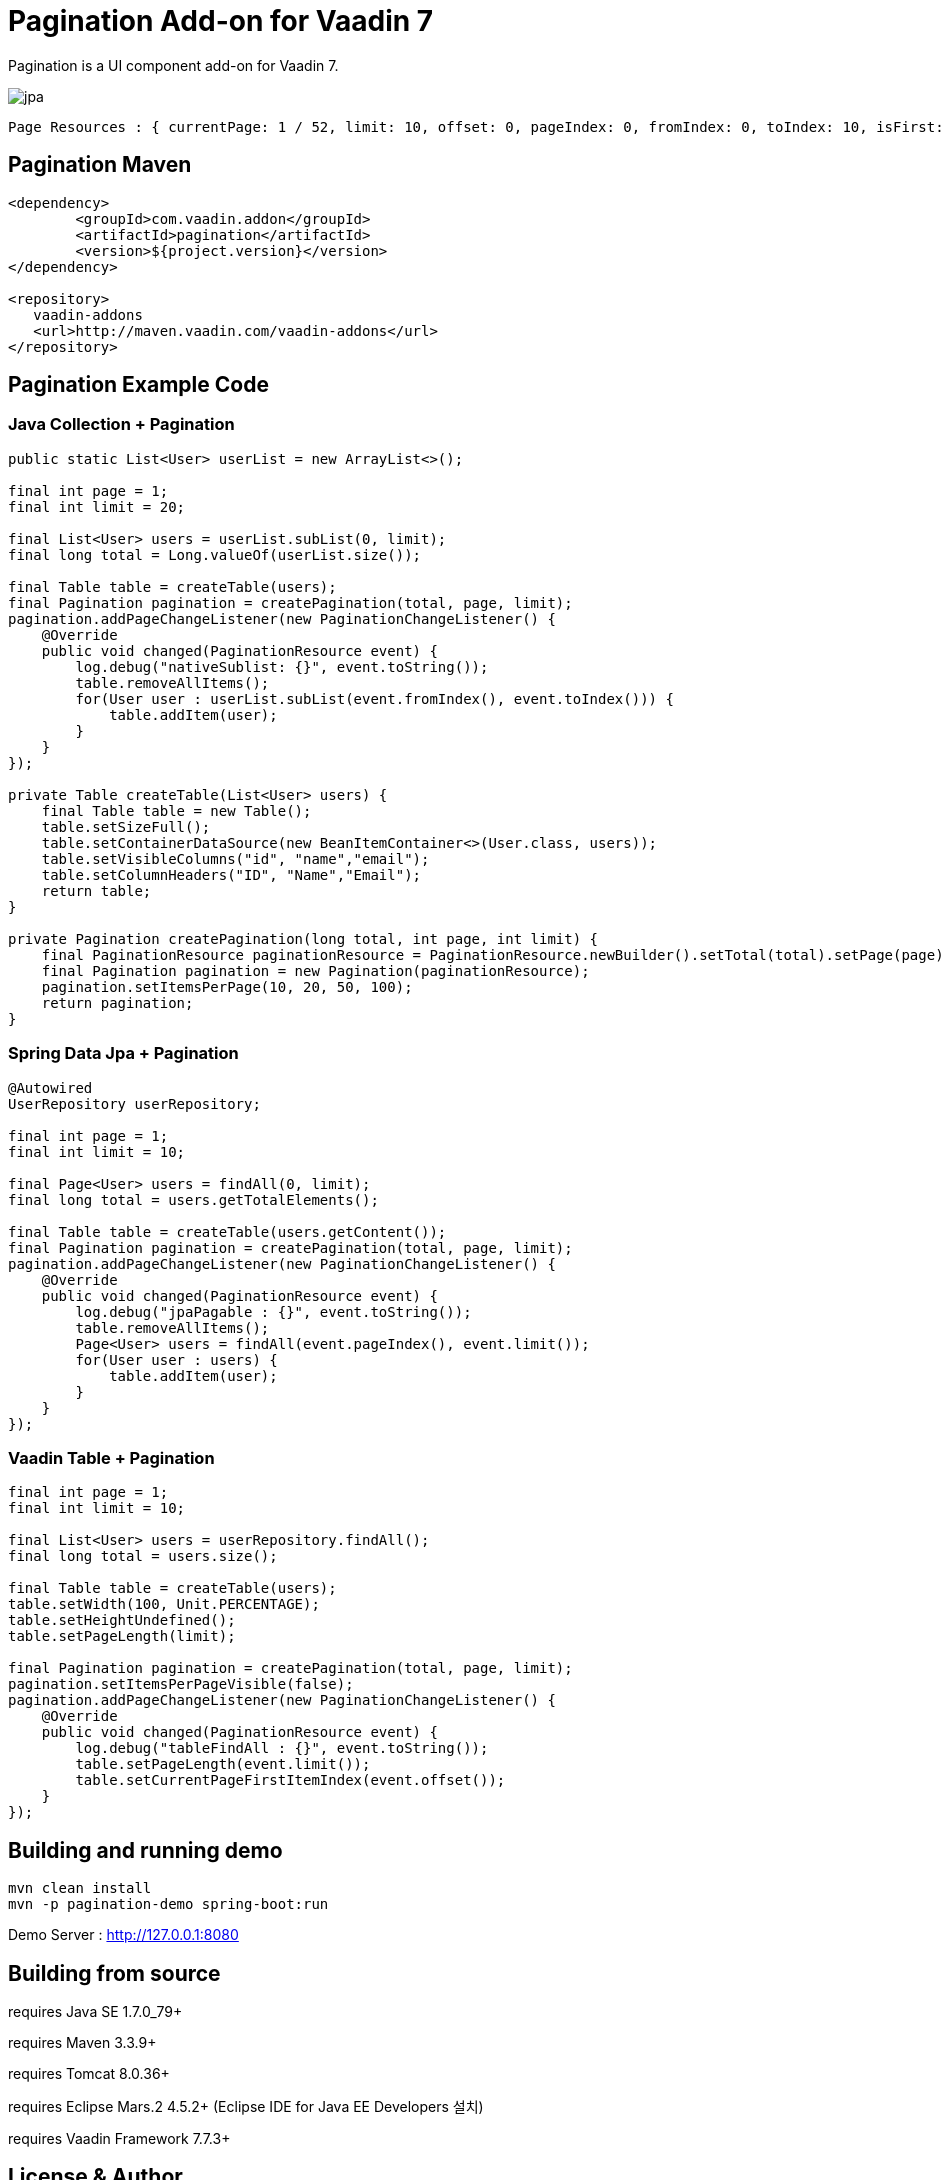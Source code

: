 =  Pagination Add-on for Vaadin 7

Pagination is a UI component add-on for Vaadin 7.

image::data/screenshot/jpa.png[]

[source,java,indent=0]
----
 Page Resources : { currentPage: 1 / 52, limit: 10, offset: 0, pageIndex: 0, fromIndex: 0, toIndex: 10, isFirst: true, hasPrevious: false, hasNext: true, isLast: false, totalCount: 512, initIndex: 0 }
----

== Pagination Maven

[source,xml,indent=0]
----
<dependency>
	<groupId>com.vaadin.addon</groupId>
	<artifactId>pagination</artifactId>
	<version>${project.version}</version>
</dependency>

<repository>
   vaadin-addons
   <url>http://maven.vaadin.com/vaadin-addons</url>
</repository>
----

== Pagination Example Code

=== Java Collection + Pagination

[source,java,indent=0]
----
public static List<User> userList = new ArrayList<>();

final int page = 1;
final int limit = 20;

final List<User> users = userList.subList(0, limit);
final long total = Long.valueOf(userList.size());

final Table table = createTable(users);
final Pagination pagination = createPagination(total, page, limit);
pagination.addPageChangeListener(new PaginationChangeListener() {
    @Override
    public void changed(PaginationResource event) {
        log.debug("nativeSublist: {}", event.toString());
        table.removeAllItems();
        for(User user : userList.subList(event.fromIndex(), event.toIndex())) {
            table.addItem(user);
        }
    }
});

private Table createTable(List<User> users) {
    final Table table = new Table();
    table.setSizeFull();
    table.setContainerDataSource(new BeanItemContainer<>(User.class, users));
    table.setVisibleColumns("id", "name","email");
    table.setColumnHeaders("ID", "Name","Email");
    return table;
}

private Pagination createPagination(long total, int page, int limit) {
    final PaginationResource paginationResource = PaginationResource.newBuilder().setTotal(total).setPage(page).setLimit(limit).build();
    final Pagination pagination = new Pagination(paginationResource);
    pagination.setItemsPerPage(10, 20, 50, 100);
    return pagination;
}
----

=== Spring Data Jpa + Pagination

[source,java,indent=0]
----
@Autowired
UserRepository userRepository;
    
final int page = 1;
final int limit = 10;

final Page<User> users = findAll(0, limit);
final long total = users.getTotalElements();

final Table table = createTable(users.getContent());
final Pagination pagination = createPagination(total, page, limit);
pagination.addPageChangeListener(new PaginationChangeListener() {
    @Override
    public void changed(PaginationResource event) {
        log.debug("jpaPagable : {}", event.toString());
        table.removeAllItems();
        Page<User> users = findAll(event.pageIndex(), event.limit());
        for(User user : users) {
            table.addItem(user);
        }
    }
});
----

=== Vaadin Table + Pagination

[source,java,indent=0]
----
final int page = 1;
final int limit = 10;

final List<User> users = userRepository.findAll();
final long total = users.size();

final Table table = createTable(users);
table.setWidth(100, Unit.PERCENTAGE);
table.setHeightUndefined();
table.setPageLength(limit);

final Pagination pagination = createPagination(total, page, limit);
pagination.setItemsPerPageVisible(false);
pagination.addPageChangeListener(new PaginationChangeListener() {
    @Override
    public void changed(PaginationResource event) {
        log.debug("tableFindAll : {}", event.toString());
        table.setPageLength(event.limit());
        table.setCurrentPageFirstItemIndex(event.offset());
    }
});
----


## Building and running demo

[source,groovy,indent=0]
----
mvn clean install
mvn -p pagination-demo spring-boot:run
----

Demo Server : http://127.0.0.1:8080

== Building from source

requires Java SE 1.7.0_79+

requires Maven 3.3.9+

requires Tomcat 8.0.36+

requires Eclipse Mars.2 4.5.2+ (Eclipse IDE for Java EE Developers 설치)

requires Vaadin Framework 7.7.3+

== License & Author

Add-on is distributed under Apache License 2.0. For license terms, see LICENSE.txt.


